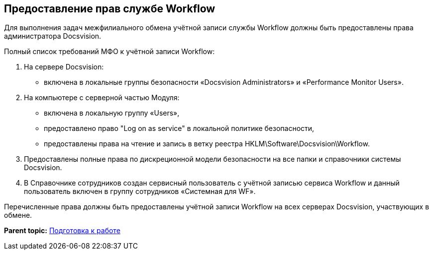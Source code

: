 [[ariaid-title1]]
== Предоставление прав службе Workflow

Для выполнения задач межфилиального обмена учётной записи службы Workflow должны быть предоставлены права администратора Docsvision.

Полный список требований МФО к учётной записи Workflow:

. На сервере Docsvision:
* включена в локальные группы безопасности «Docsvision Administrators» и «Performance Monitor Users».
. На компьютере с серверной частью Модуля:
* включена в локальную группу «Users»,
* предоставлено право "Log on as service" в локальной политике безопасности,
* предоставлены права на чтение и запись в ветку реестра HKLM\Software\Docsvision\Workflow.
. Предоставлены +++полные+++ права по дискреционной модели безопасности на все папки и справочники системы Docsvision.
. В Справочнике сотрудников создан сервисный пользователь с учётной записью сервиса Workflow и данный пользователь включен в группу сотрудников «Системная для WF».

Перечисленные права должны быть предоставлены учётной записи Workflow на всех серверах Docsvision, участвующих в обмене.

*Parent topic:* xref:../topics/HowConfig.adoc[Подготовка к работе]
